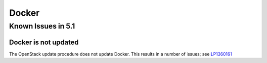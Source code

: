 
.. _docker-rn:

Docker
======

Known Issues in 5.1
-------------------

Docker is not updated
+++++++++++++++++++++

The OpenStack update procedure does not update Docker.
This results in a number of issues; see
`LP1360161 <https://bugs.launchpad.net/fuel/+bug/1360161>`_


